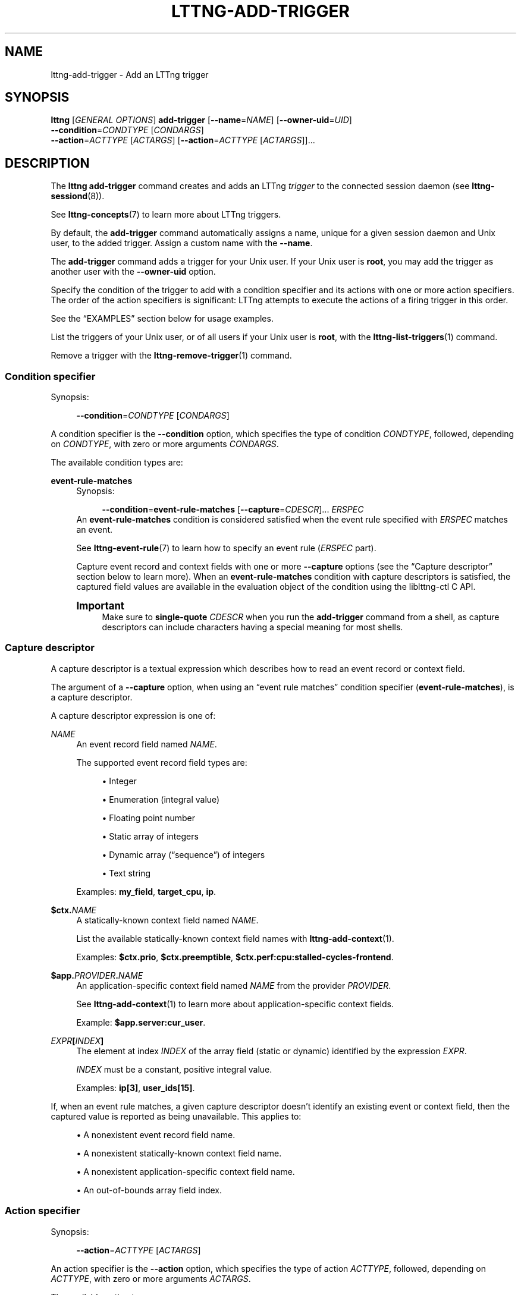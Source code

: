'\" t
.\"     Title: lttng-add-trigger
.\"    Author: [FIXME: author] [see http://docbook.sf.net/el/author]
.\" Generator: DocBook XSL Stylesheets v1.79.1 <http://docbook.sf.net/>
.\"      Date: 14 June 2021
.\"    Manual: LTTng Manual
.\"    Source: LTTng 2.13.7
.\"  Language: English
.\"
.TH "LTTNG\-ADD\-TRIGGER" "1" "14 June 2021" "LTTng 2\&.13\&.7" "LTTng Manual"
.\" -----------------------------------------------------------------
.\" * Define some portability stuff
.\" -----------------------------------------------------------------
.\" ~~~~~~~~~~~~~~~~~~~~~~~~~~~~~~~~~~~~~~~~~~~~~~~~~~~~~~~~~~~~~~~~~
.\" http://bugs.debian.org/507673
.\" http://lists.gnu.org/archive/html/groff/2009-02/msg00013.html
.\" ~~~~~~~~~~~~~~~~~~~~~~~~~~~~~~~~~~~~~~~~~~~~~~~~~~~~~~~~~~~~~~~~~
.ie \n(.g .ds Aq \(aq
.el       .ds Aq '
.\" -----------------------------------------------------------------
.\" * set default formatting
.\" -----------------------------------------------------------------
.\" disable hyphenation
.nh
.\" disable justification (adjust text to left margin only)
.ad l
.\" -----------------------------------------------------------------
.\" * MAIN CONTENT STARTS HERE *
.\" -----------------------------------------------------------------
.SH "NAME"
lttng-add-trigger \- Add an LTTng trigger
.SH "SYNOPSIS"
.sp
.nf
\fBlttng\fR [\fIGENERAL OPTIONS\fR] \fBadd\-trigger\fR [\fB--name\fR=\fINAME\fR] [\fB--owner-uid\fR=\fIUID\fR]
      \fB--condition\fR=\fICONDTYPE\fR [\fICONDARGS\fR]
      \fB--action\fR=\fIACTTYPE\fR [\fIACTARGS\fR] [\fB--action\fR=\fIACTTYPE\fR [\fIACTARGS\fR]]\&...
.fi
.SH "DESCRIPTION"
.sp
The \fBlttng add-trigger\fR command creates and adds an LTTng \fItrigger\fR to the connected session daemon (see \fBlttng-sessiond\fR(8))\&.
.sp
See \fBlttng-concepts\fR(7) to learn more about LTTng triggers\&.
.sp
By default, the \fBadd-trigger\fR command automatically assigns a name, unique for a given session daemon and Unix user, to the added trigger\&. Assign a custom name with the \fB--name\fR\&.
.sp
The \fBadd-trigger\fR command adds a trigger for your Unix user\&. If your Unix user is \fBroot\fR, you may add the trigger as another user with the \fB--owner-uid\fR option\&.
.sp
Specify the condition of the trigger to add with a condition specifier and its actions with one or more action specifiers\&. The order of the action specifiers is significant: LTTng attempts to execute the actions of a firing trigger in this order\&.
.sp
See the \(lqEXAMPLES\(rq section below for usage examples\&.
.sp
List the triggers of your Unix user, or of all users if your Unix user is \fBroot\fR, with the \fBlttng-list-triggers\fR(1) command\&.
.sp
Remove a trigger with the \fBlttng-remove-trigger\fR(1) command\&.
.SS "Condition specifier"
.sp
Synopsis:
.sp
.if n \{\
.RS 4
.\}
.nf
\fB--condition\fR=\fICONDTYPE\fR [\fICONDARGS\fR]
.fi
.if n \{\
.RE
.\}
.sp
A condition specifier is the \fB--condition\fR option, which specifies the type of condition \fICONDTYPE\fR, followed, depending on \fICONDTYPE\fR, with zero or more arguments \fICONDARGS\fR\&.
.sp
The available condition types are:
.PP
\fBevent-rule-matches\fR
.RS 4
Synopsis:
.sp
.if n \{\
.RS 4
.\}
.nf
\fB--condition\fR=\fBevent\-rule\-matches\fR [\fB--capture\fR=\fICDESCR\fR]\&... \fIERSPEC\fR
\ \&
.fi
.if n \{\
.RE
.\}
An
\fBevent-rule-matches\fR
condition is considered satisfied when the event rule specified with
\fIERSPEC\fR
matches an event\&.
.sp
See
\fBlttng-event-rule\fR(7)
to learn how to specify an event rule (\fIERSPEC\fR
part)\&.
.sp
Capture event record and context fields with one or more
\fB--capture\fR
options (see the \(lqCapture descriptor\(rq section below to learn more)\&. When an
\fBevent-rule-matches\fR
condition with capture descriptors is satisfied, the captured field values are available in the evaluation object of the condition using the liblttng\-ctl C\ \&API\&.
.if n \{\
.sp
.\}
.it 1 an-trap
.nr an-no-space-flag 1
.nr an-break-flag 1
.br
.ps +1
\fBImportant\fR
.ps -1
.br
.RS 4
Make sure to
\fBsingle\-quote\fR
\fICDESCR\fR
when you run the
\fBadd-trigger\fR
command from a shell, as capture descriptors can include characters having a special meaning for most shells\&.
.sp .5v
.RE
.RE
.SS "Capture descriptor"
.sp
A capture descriptor is a textual expression which describes how to read an event record or context field\&.
.sp
The argument of a \fB--capture\fR option, when using an \(lqevent rule matches\(rq condition specifier (\fBevent-rule-matches\fR), is a capture descriptor\&.
.sp
A capture descriptor expression is one of:
.PP
\fINAME\fR
.RS 4
An event record field named
\fINAME\fR\&.
.sp
The supported event record field types are:
.sp
.RS 4
.ie n \{\
\h'-04'\(bu\h'+03'\c
.\}
.el \{\
.sp -1
.IP \(bu 2.3
.\}
Integer
.RE
.sp
.RS 4
.ie n \{\
\h'-04'\(bu\h'+03'\c
.\}
.el \{\
.sp -1
.IP \(bu 2.3
.\}
Enumeration (integral value)
.RE
.sp
.RS 4
.ie n \{\
\h'-04'\(bu\h'+03'\c
.\}
.el \{\
.sp -1
.IP \(bu 2.3
.\}
Floating point number
.RE
.sp
.RS 4
.ie n \{\
\h'-04'\(bu\h'+03'\c
.\}
.el \{\
.sp -1
.IP \(bu 2.3
.\}
Static array of integers
.RE
.sp
.RS 4
.ie n \{\
\h'-04'\(bu\h'+03'\c
.\}
.el \{\
.sp -1
.IP \(bu 2.3
.\}
Dynamic array (\(lqsequence\(rq) of integers
.RE
.sp
.RS 4
.ie n \{\
\h'-04'\(bu\h'+03'\c
.\}
.el \{\
.sp -1
.IP \(bu 2.3
.\}
Text string
.RE
.sp
Examples:
\fBmy_field\fR,
\fBtarget_cpu\fR,
\fBip\fR\&.
.RE
.PP
\fB$ctx.\fR\fINAME\fR
.RS 4
A statically\-known context field named
\fINAME\fR\&.
.sp
List the available statically\-known context field names with
\fBlttng-add-context\fR(1)\&.
.sp
Examples:
\fB$ctx.prio\fR,
\fB$ctx.preemptible\fR,
\fB$ctx.perf:cpu:stalled-cycles-frontend\fR\&.
.RE
.PP
\fB$app.\fR\fIPROVIDER\fR\fB.\fR\fINAME\fR
.RS 4
An application\-specific context field named
\fINAME\fR
from the provider
\fIPROVIDER\fR\&.
.sp
See
\fBlttng-add-context\fR(1)
to learn more about application\-specific context fields\&.
.sp
Example:
\fB$app.server:cur_user\fR\&.
.RE
.PP
\fIEXPR\fR\fB[\fR\fIINDEX\fR\fB]\fR
.RS 4
The element at index
\fIINDEX\fR
of the array field (static or dynamic) identified by the expression
\fIEXPR\fR\&.
.sp
\fIINDEX\fR
must be a constant, positive integral value\&.
.sp
Examples:
\fBip[3]\fR,
\fBuser_ids[15]\fR\&.
.RE
.sp
If, when an event rule matches, a given capture descriptor doesn\(cqt identify an existing event or context field, then the captured value is reported as being unavailable\&. This applies to:
.sp
.RS 4
.ie n \{\
\h'-04'\(bu\h'+03'\c
.\}
.el \{\
.sp -1
.IP \(bu 2.3
.\}
A nonexistent event record field name\&.
.RE
.sp
.RS 4
.ie n \{\
\h'-04'\(bu\h'+03'\c
.\}
.el \{\
.sp -1
.IP \(bu 2.3
.\}
A nonexistent statically\-known context field name\&.
.RE
.sp
.RS 4
.ie n \{\
\h'-04'\(bu\h'+03'\c
.\}
.el \{\
.sp -1
.IP \(bu 2.3
.\}
A nonexistent application\-specific context field name\&.
.RE
.sp
.RS 4
.ie n \{\
\h'-04'\(bu\h'+03'\c
.\}
.el \{\
.sp -1
.IP \(bu 2.3
.\}
An out\-of\-bounds array field index\&.
.RE
.SS "Action specifier"
.sp
Synopsis:
.sp
.if n \{\
.RS 4
.\}
.nf
\fB--action\fR=\fIACTTYPE\fR [\fIACTARGS\fR]
.fi
.if n \{\
.RE
.\}
.sp
An action specifier is the \fB--action\fR option, which specifies the type of action \fIACTTYPE\fR, followed, depending on \fIACTTYPE\fR, with zero or more arguments \fIACTARGS\fR\&.
.sp
The available action types are:
.PP
Notify
.RS 4
Synopsis:
.sp
.if n \{\
.RS 4
.\}
.nf
\fB--action\fR=\fBnotify\fR [\fB--rate-policy\fR=\fIPOLICY\fR]
\ \&
.fi
.if n \{\
.RE
.\}
Sends a notification through the notification mechanism of the session daemon (see
\fBlttng-session\fR(8))\&.
.sp
The session daemon sends details about the condition evaluation along with the notification\&.
.sp
As of LTTng\ \&2\&.13\&.7, you can write a C/C++ program to receive LTTng notifications (see the liblttng\-ctl C\ \&headers)\&.
.sp
See below for the
\fB--rate-policy\fR
option\&.
.RE
.PP
Start a recording session
.RS 4
Synopsis:
.sp
.if n \{\
.RS 4
.\}
.nf
\fB--action\fR=\fBstart\-session\fR \fISESSION\fR [\fB--rate-policy\fR=\fIPOLICY\fR]
\ \&
.fi
.if n \{\
.RE
.\}
Starts the recording session named
\fISESSION\fR
like
\fBlttng-start\fR(1)
would\&.
.sp
If no recording session has the name
\fISESSION\fR
when LTTng is ready to execute the action, LTTng does nothing\&.
.sp
See below for the
\fB--rate-policy\fR
option\&.
.RE
.PP
Stop a recording session
.RS 4
Synopsis:
.sp
.if n \{\
.RS 4
.\}
.nf
\fB--action\fR=\fBstop\-session\fR \fISESSION\fR [\fB--rate-policy\fR=\fIPOLICY\fR]
\ \&
.fi
.if n \{\
.RE
.\}
Stops the recording session named
\fISESSION\fR
like
\fBlttng-stop\fR(1)
would\&.
.sp
If no recording session has the name
\fISESSION\fR
when LTTng is ready to execute the action, LTTng does nothing\&.
.sp
See below for the
\fB--rate-policy\fR
option\&.
.RE
.PP
Rotate a recording session
.RS 4
Synopsis:
.sp
.if n \{\
.RS 4
.\}
.nf
\fB--action\fR=\fBrotate\-session\fR \fISESSION\fR [\fB--rate-policy\fR=\fIPOLICY\fR]
\ \&
.fi
.if n \{\
.RE
.\}
Archives the current trace chunk of the recording session named
\fISESSION\fR
like
\fBlttng-rotate\fR(1)
would\&.
.sp
If no recording session has the name
\fISESSION\fR
when LTTng is ready to execute the action, LTTng does nothing\&.
.sp
See below for the
\fB--rate-policy\fR
option\&.
.RE
.PP
Take a recording session snapshot
.RS 4
Synopsis:
.sp
.if n \{\
.RS 4
.\}
.nf
\fB--action\fR=\fBsnapshot\-session\fR \fISESSION\fR [\fB--rate-policy\fR=\fIPOLICY\fR]
\ \&
.fi
.if n \{\
.RE
.\}
Takes a snapshot of the recording session named
\fISESSION\fR
like
\fBlttng-snapshot\fR(1)
would\&.
.sp
When the condition of the trigger is satisfied, the recording session named
\fISESSION\fR, if any, must be a snapshot\-mode recording session (see
\fBlttng-create\fR(1))\&.
.sp
If no recording session has the name
\fISESSION\fR
when LTTng is ready to execute the action, LTTng does nothing\&.
.sp
See below for the
\fB--rate-policy\fR
option\&.
.RE
.sp
Common action options (as of LTTng\ \&2\&.13\&.7):
.PP
\fB--rate-policy\fR=\fIPOLICY\fR
.RS 4
Set the rate policy of the action to
\fIPOLICY\fR
instead of
\fBevery:1\fR
(always execute)\&.
.sp
A trigger which \(lqfires\(rq (its condition is satisfied) leads to an execution request for each of its actions, in order\&. An execution request of a given action\ \&\fIA\fR
first increments the execution request count\ \&\fIC\fR
of\ \&\fIA\fR\&. An execution request can then become an actual execution when\ \&\fIC\fR
satisfies the rate policy of\ \&\fIA\fR\&.
.sp
\fIPOLICY\fR
is one of:
.PP
\fBonce-after:\fR\fICOUNT\fR
.RS 4
Only execute\ \&\fIA\fR
when\ \&\fIC\fR
is equal to
\fICOUNT\fR\&.
.sp
In other words, execute\ \&\fIA\fR
a single time after
\fICOUNT\fR
execution requests\&.
.RE
.PP
\fBevery:\fR\fICOUNT\fR
.RS 4
Only execute\ \&\fIA\fR
when\ \&\fIC\fR
is a multiple of
\fICOUNT\fR\&.
.sp
In other words, execute\ \&\fIA\fR
every
\fICOUNT\fR
execution requests\&.
.RE
.sp
\fICOUNT\fR
must be an integer greater than\ \&0\&.
.sp
As of LTTng\ \&2\&.13\&.7, you can use this option with any action type, but new action types in the future may not support it\&.
.RE
.SH "OPTIONS"
.SS "Identification"
.PP
\fB--name\fR=\fINAME\fR
.RS 4
Set the unique name of the trigger to add to
\fINAME\fR
instead of the
\fBadd-trigger\fR
command automatically assigning one\&.
.RE
.PP
\fB--owner-uid\fR=\fIUID\fR
.RS 4
Add the trigger as the Unix user having the user ID
\fIUID\fR\&.
.sp
You may only use this option if your Unix user is
\fBroot\fR\&.
.RE
.SS "Specifier"
.PP
\fB--condition\fR=\fICONDTYPE\fR
.RS 4
Introductory option for a condition specifier of type
\fICONDTYPE\fR\&.
.sp
See the \(lqCondition specifier\(rq section above to learn more\&.
.RE
.PP
\fB--action\fR=\fIACTTYPE\fR
.RS 4
Introductory option for an action specifier of type
\fIACTTYPE\fR\&.
.sp
See the \(lqAction specifier\(rq section above to learn more\&.
.RE
.SS "Program information"
.PP
\fB-h\fR, \fB--help\fR
.RS 4
Show help\&.
.sp
This option attempts to launch
\fB/usr/bin/man\fR
to view this manual page\&. Override the manual pager path with the
\fBLTTNG_MAN_BIN_PATH\fR
environment variable\&.
.RE
.PP
\fB--list-options\fR
.RS 4
List available command options and quit\&.
.RE
.SH "EXIT STATUS"
.PP
\fB0\fR
.RS 4
Success
.RE
.PP
\fB1\fR
.RS 4
Command error
.RE
.PP
\fB2\fR
.RS 4
Undefined command
.RE
.PP
\fB3\fR
.RS 4
Fatal error
.RE
.PP
\fB4\fR
.RS 4
Command warning (something went wrong during the command)
.RE
.SH "ENVIRONMENT"
.PP
\fBLTTNG_ABORT_ON_ERROR\fR
.RS 4
Set to
\fB1\fR
to abort the process after the first error is encountered\&.
.RE
.PP
\fBLTTNG_HOME\fR
.RS 4
Path to the LTTng home directory\&.
.sp
Defaults to
\fB$HOME\fR\&.
.sp
Useful when the Unix user running the commands has a non\-writable home directory\&.
.RE
.PP
\fBLTTNG_MAN_BIN_PATH\fR
.RS 4
Absolute path to the manual pager to use to read the LTTng command\-line help (with
\fBlttng-help\fR(1)
or with the
\fB--help\fR
option) instead of
\fB/usr/bin/man\fR\&.
.RE
.PP
\fBLTTNG_SESSION_CONFIG_XSD_PATH\fR
.RS 4
Path to the directory containing the
\fBsession.xsd\fR
recording session configuration XML schema\&.
.RE
.PP
\fBLTTNG_SESSIOND_PATH\fR
.RS 4
Absolute path to the LTTng session daemon binary (see
\fBlttng-sessiond\fR(8)) to spawn from the
\fBlttng-create\fR(1)
command\&.
.sp
The
\fB--sessiond-path\fR
general option overrides this environment variable\&.
.RE
.SH "FILES"
.PP
\fB$LTTNG_HOME/.lttngrc\fR
.RS 4
Unix user\(cqs LTTng runtime configuration\&.
.sp
This is where LTTng stores the name of the Unix user\(cqs current recording session between executions of
\fBlttng\fR(1)\&.
\fBlttng-create\fR(1)
and
\fBlttng-set-session\fR(1)
set the current recording session\&.
.RE
.PP
\fB$LTTNG_HOME/lttng-traces\fR
.RS 4
Default output directory of LTTng traces in local and snapshot modes\&.
.sp
Override this path with the
\fB--output\fR
option of the
\fBlttng-create\fR(1)
command\&.
.RE
.PP
\fB$LTTNG_HOME/.lttng\fR
.RS 4
Unix user\(cqs LTTng runtime and configuration directory\&.
.RE
.PP
\fB$LTTNG_HOME/.lttng/sessions\fR
.RS 4
Default directory containing the Unix user\(cqs saved recording session configurations (see
\fBlttng-save\fR(1)
and
\fBlttng-load\fR(1))\&.
.RE
.PP
\fB/usr/local/etc/lttng/sessions\fR
.RS 4
Directory containing the system\-wide saved recording session configurations (see
\fBlttng-save\fR(1)
and
\fBlttng-load\fR(1))\&.
.RE
.if n \{\
.sp
.\}
.it 1 an-trap
.nr an-no-space-flag 1
.nr an-break-flag 1
.br
.ps +1
\fBNote\fR
.ps -1
.br
.RS 4
.sp
\fB$LTTNG_HOME\fR defaults to the value of the \fBHOME\fR environment variable\&.
.sp .5v
.RE
.SH "EXAMPLES"
.PP
\fBExample\ \&1.\ \&Add an \(lqevent rule matches\(rq trigger of which the action is to send a notification\&.\fR
.RS 4
.sp
The \fBevent-rule-matches\fR trigger condition below specifies an event rule which matches any Linux system call entry event with a name starting with \fBexec\fR\&.
.sp
.if n \{\
.RS 4
.\}
.nf
$ lttng add\-trigger \-\-condition=event\-rule\-matches \e
                    \-\-type=syscall:entry \e
                    \-\-name=\*(Aqexec*\*(Aq \-\-action=notify
.fi
.if n \{\
.RE
.\}
.RE
.PP
\fBExample\ \&2.\ \&Add an \(lqevent rule matches\(rq trigger of which the action is to stop a recording session and then rotate it\&.\fR
.RS 4
.sp
The \fBevent-rule-matches\fR trigger condition below specifies an event rule which matches any user space tracepoint event with a name starting with \fBmy_app:\fR and with a log level at least as severe as a warning\&.
.sp
The order of the \fB--action\fR options below is significant\&.
.sp
.if n \{\
.RS 4
.\}
.nf
$ lttng add\-trigger \-\-condition=event\-rule\-matches \e
                    \-\-type=user \-\-name=\*(Aqmy_app:*\*(Aq \e
                    \-\-log\-level=TRACE_WARNING\&.\&. \e
                    \-\-action=stop\-session my\-session \e
                    \-\-action=rotate\-session my\-session
.fi
.if n \{\
.RE
.\}
.sp
See \fBlttng-concepts\fR(7) to learn more about recording sessions and rotations\&.
.RE
.PP
\fBExample\ \&3.\ \&Add an \(lqevent rule matches\(rq trigger with a specific name\&.\fR
.RS 4
.sp
The \fBevent-rule-matches\fR trigger condition below specifies an event rule which matches events which LTTng creates from the \fBmy-logger\fR Python logger\&.
.sp
The added trigger is named \fBmy-trigger\fR, a unique name for your Unix user\&.
.sp
See the \fB--name\fR option\&.
.sp
.if n \{\
.RS 4
.\}
.nf
$ lttng add\-trigger \-\-name=my\-trigger \e
                    \-\-condition=event\-rule\-matches \e
                    \-\-type=python \-\-name=my\-logger \e
                    \-\-action=snapshot\-session my\-session
.fi
.if n \{\
.RE
.\}
.RE
.PP
\fBExample\ \&4.\ \&Add an \(lqevent rule matches\(rq trigger as another Unix user\&.\fR
.RS 4
.sp
The command line below adds a trigger as the \fBmireille\fR Unix user\&.
.sp
Your Unix user must be \fBroot\fR to use the \fB--owner-uid\fR option\&.
.sp
The condition of the trigger specifies an event rule which matches LTTng kernel tracepoint events with a name which starts with \fBsched\fR\&.
.sp
.if n \{\
.RS 4
.\}
.nf
# lttng add\-trigger \-\-owner\-uid=$(id \-\-user mireille) \e
                    \-\-condition=event\-rule\-matches \e
                    \-\-type=kernel \-\-name=\*(Aqsched*\*(Aq \e
                    \-\-action=notify
.fi
.if n \{\
.RE
.\}
.RE
.PP
\fBExample\ \&5.\ \&Add an \(lqevent rule matches\(rq trigger with a notification action to be executed every 10\ \&times\&.\fR
.RS 4
.sp
The \fBevent-rule-matches\fR trigger condition below specifies an event rule which matches all user space tracepoint events\&.
.sp
See the \fB--rate-policy\fR option above\&.
.sp
.if n \{\
.RS 4
.\}
.nf
$ lttng add\-trigger \-\-condition=event\-rule\-matches \e
                    \-\-type=user \-\-action=notify \e
                    \-\-rate\-policy=every:10
.fi
.if n \{\
.RE
.\}
.RE
.PP
\fBExample\ \&6.\ \&Add an \(lqevent rule matches\(rq trigger with a recording session starting action to be executed a single time after 40\ \&times\&.\fR
.RS 4
.sp
The \fBevent-rule-matches\fR trigger condition below specifies an event rule which matches any Linux system call event (entry and exit) of which the \fBfd\fR event record field is less than\ \&3\&.
.sp
See the \fB--rate-policy\fR option above\&.
.sp
.if n \{\
.RS 4
.\}
.nf
$ lttng add\-trigger \-\-condition=event\-rule\-matches \e
                    \-\-type=syscall \-\-filter=\*(Aqfd < 3\*(Aq \e
                    \-\-action=start\-session my\-session \e
                    \-\-rate\-policy=once\-after:40
.fi
.if n \{\
.RE
.\}
.RE
.SH "RESOURCES"
.sp
.RS 4
.ie n \{\
\h'-04'\(bu\h'+03'\c
.\}
.el \{\
.sp -1
.IP \(bu 2.3
.\}
LTTng project website <https://lttng.org>
.RE
.sp
.RS 4
.ie n \{\
\h'-04'\(bu\h'+03'\c
.\}
.el \{\
.sp -1
.IP \(bu 2.3
.\}
LTTng documentation <https://lttng.org/docs>
.RE
.sp
.RS 4
.ie n \{\
\h'-04'\(bu\h'+03'\c
.\}
.el \{\
.sp -1
.IP \(bu 2.3
.\}
LTTng bug tracker <https://bugs.lttng.org>
.RE
.sp
.RS 4
.ie n \{\
\h'-04'\(bu\h'+03'\c
.\}
.el \{\
.sp -1
.IP \(bu 2.3
.\}
Git repositories <https://git.lttng.org>
.RE
.sp
.RS 4
.ie n \{\
\h'-04'\(bu\h'+03'\c
.\}
.el \{\
.sp -1
.IP \(bu 2.3
.\}
GitHub organization <https://github.com/lttng>
.RE
.sp
.RS 4
.ie n \{\
\h'-04'\(bu\h'+03'\c
.\}
.el \{\
.sp -1
.IP \(bu 2.3
.\}
Continuous integration <https://ci.lttng.org/>
.RE
.sp
.RS 4
.ie n \{\
\h'-04'\(bu\h'+03'\c
.\}
.el \{\
.sp -1
.IP \(bu 2.3
.\}
Mailing list <https://lists.lttng.org/>
for support and development:
\fBlttng-dev@lists.lttng.org\fR
.RE
.sp
.RS 4
.ie n \{\
\h'-04'\(bu\h'+03'\c
.\}
.el \{\
.sp -1
.IP \(bu 2.3
.\}
IRC channel <irc://irc.oftc.net/lttng>:
\fB#lttng\fR
on
\fBirc.oftc.net\fR
.RE
.SH "COPYRIGHT"
.sp
This program is part of the LTTng\-tools project\&.
.sp
LTTng\-tools is distributed under the GNU General Public License version\ \&2 <http://www.gnu.org/licenses/old-licenses/gpl-2.0.en.html>\&. See the \fBLICENSE\fR <https://github.com/lttng/lttng-tools/blob/master/LICENSE> file for details\&.
.SH "THANKS"
.sp
Special thanks to Michel Dagenais and the DORSAL laboratory <http://www.dorsal.polymtl.ca/> at \('Ecole Polytechnique de Montr\('eal for the LTTng journey\&.
.sp
Also thanks to the Ericsson teams working on tracing which helped us greatly with detailed bug reports and unusual test cases\&.
.SH "SEE ALSO"
.sp
\fBlttng\fR(1), \fBlttng-list-triggers\fR(1), \fBlttng-remove-trigger\fR(1), \fBlttng-concepts\fR(7)
